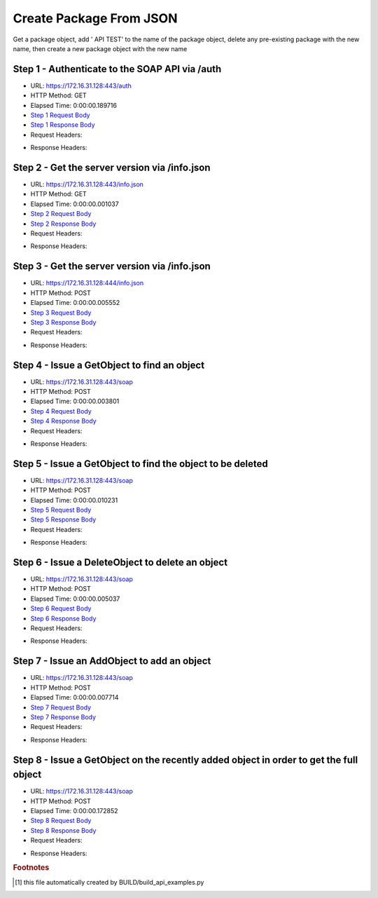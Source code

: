 
Create Package From JSON
==========================================================================================

Get a package object, add ' API TEST' to the name of the package object, delete any pre-existing package with the new name, then create a new package object with the new name


Step 1 - Authenticate to the SOAP API via /auth
------------------------------------------------------------------------------------------------------------------------------------------------------------------------------------------------------------------------------------------------------------------------------------------------------------------------------------------------------------------------------------------------------------

* URL: https://172.16.31.128:443/auth
* HTTP Method: GET
* Elapsed Time: 0:00:00.189716
* `Step 1 Request Body <../../_static/soap_outputs/6.2.314.3321/create_package_from_json_step_1_request.txt>`_
* `Step 1 Response Body <../../_static/soap_outputs/6.2.314.3321/create_package_from_json_step_1_response.txt>`_

* Request Headers:

.. code-block:: json
    :linenos:

    
    {
      "Accept": "*/*", 
      "Accept-Encoding": "gzip, deflate", 
      "Connection": "keep-alive", 
      "User-Agent": "python-requests/2.7.0 CPython/2.7.10 Darwin/14.5.0", 
      "password": "VGFuaXVtMjAxNSE=", 
      "username": "QWRtaW5pc3RyYXRvcg=="
    }

* Response Headers:

.. code-block:: json
    :linenos:

    
    {
      "connection": "Keep-Alive", 
      "content-encoding": "gzip", 
      "content-length": "110", 
      "content-type": "text/plain; charset=us-ascii", 
      "date": "Sat, 05 Sep 2015 05:19:30 GMT", 
      "keep-alive": "timeout=5, max=100", 
      "server": "Apache", 
      "strict-transport-security": "max-age=15768000", 
      "vary": "Accept-Encoding", 
      "x-frame-options": "SAMEORIGIN"
    }


Step 2 - Get the server version via /info.json
------------------------------------------------------------------------------------------------------------------------------------------------------------------------------------------------------------------------------------------------------------------------------------------------------------------------------------------------------------------------------------------------------------

* URL: https://172.16.31.128:443/info.json
* HTTP Method: GET
* Elapsed Time: 0:00:00.001037
* `Step 2 Request Body <../../_static/soap_outputs/6.2.314.3321/create_package_from_json_step_2_request.txt>`_
* `Step 2 Response Body <../../_static/soap_outputs/6.2.314.3321/create_package_from_json_step_2_response.txt>`_

* Request Headers:

.. code-block:: json
    :linenos:

    
    {
      "Accept": "*/*", 
      "Accept-Encoding": "gzip, deflate", 
      "Connection": "keep-alive", 
      "User-Agent": "python-requests/2.7.0 CPython/2.7.10 Darwin/14.5.0", 
      "session": "25-1576-27755dcd26250a2df8e29a9b5526496e84ee8a0559538ba98221c467ba9076bffb39321ba3d5adba32dca5837e71a5d750a6dc96915cd976d876ae0dc9d69093"
    }

* Response Headers:

.. code-block:: json
    :linenos:

    
    {
      "connection": "Keep-Alive", 
      "content-length": "207", 
      "content-type": "text/html; charset=iso-8859-1", 
      "date": "Sat, 05 Sep 2015 05:19:30 GMT", 
      "keep-alive": "timeout=5, max=99", 
      "server": "Apache", 
      "x-frame-options": "SAMEORIGIN"
    }


Step 3 - Get the server version via /info.json
------------------------------------------------------------------------------------------------------------------------------------------------------------------------------------------------------------------------------------------------------------------------------------------------------------------------------------------------------------------------------------------------------------

* URL: https://172.16.31.128:444/info.json
* HTTP Method: POST
* Elapsed Time: 0:00:00.005552
* `Step 3 Request Body <../../_static/soap_outputs/6.2.314.3321/create_package_from_json_step_3_request.txt>`_
* `Step 3 Response Body <../../_static/soap_outputs/6.2.314.3321/create_package_from_json_step_3_response.json>`_

* Request Headers:

.. code-block:: json
    :linenos:

    
    {
      "Accept": "*/*", 
      "Accept-Encoding": "gzip, deflate", 
      "Connection": "keep-alive", 
      "Content-Length": "0", 
      "User-Agent": "python-requests/2.7.0 CPython/2.7.10 Darwin/14.5.0", 
      "session": "25-1576-27755dcd26250a2df8e29a9b5526496e84ee8a0559538ba98221c467ba9076bffb39321ba3d5adba32dca5837e71a5d750a6dc96915cd976d876ae0dc9d69093"
    }

* Response Headers:

.. code-block:: json
    :linenos:

    
    {
      "content-length": "10256", 
      "content-type": "application/json"
    }


Step 4 - Issue a GetObject to find an object
------------------------------------------------------------------------------------------------------------------------------------------------------------------------------------------------------------------------------------------------------------------------------------------------------------------------------------------------------------------------------------------------------------

* URL: https://172.16.31.128:443/soap
* HTTP Method: POST
* Elapsed Time: 0:00:00.003801
* `Step 4 Request Body <../../_static/soap_outputs/6.2.314.3321/create_package_from_json_step_4_request.xml>`_
* `Step 4 Response Body <../../_static/soap_outputs/6.2.314.3321/create_package_from_json_step_4_response.xml>`_

* Request Headers:

.. code-block:: json
    :linenos:

    
    {
      "Accept": "*/*", 
      "Accept-Encoding": "gzip", 
      "Connection": "keep-alive", 
      "Content-Length": "499", 
      "Content-Type": "text/xml; charset=utf-8", 
      "User-Agent": "python-requests/2.7.0 CPython/2.7.10 Darwin/14.5.0", 
      "session": "25-1576-27755dcd26250a2df8e29a9b5526496e84ee8a0559538ba98221c467ba9076bffb39321ba3d5adba32dca5837e71a5d750a6dc96915cd976d876ae0dc9d69093"
    }

* Response Headers:

.. code-block:: json
    :linenos:

    
    {
      "connection": "Keep-Alive", 
      "content-encoding": "gzip", 
      "content-length": "1062", 
      "content-type": "text/xml;charset=UTF-8", 
      "date": "Sat, 05 Sep 2015 05:19:30 GMT", 
      "keep-alive": "timeout=5, max=98", 
      "server": "Apache", 
      "strict-transport-security": "max-age=15768000", 
      "x-frame-options": "SAMEORIGIN"
    }


Step 5 - Issue a GetObject to find the object to be deleted
------------------------------------------------------------------------------------------------------------------------------------------------------------------------------------------------------------------------------------------------------------------------------------------------------------------------------------------------------------------------------------------------------------

* URL: https://172.16.31.128:443/soap
* HTTP Method: POST
* Elapsed Time: 0:00:00.010231
* `Step 5 Request Body <../../_static/soap_outputs/6.2.314.3321/create_package_from_json_step_5_request.xml>`_
* `Step 5 Response Body <../../_static/soap_outputs/6.2.314.3321/create_package_from_json_step_5_response.xml>`_

* Request Headers:

.. code-block:: json
    :linenos:

    
    {
      "Accept": "*/*", 
      "Accept-Encoding": "gzip", 
      "Connection": "keep-alive", 
      "Content-Length": "535", 
      "Content-Type": "text/xml; charset=utf-8", 
      "User-Agent": "python-requests/2.7.0 CPython/2.7.10 Darwin/14.5.0", 
      "session": "25-1576-27755dcd26250a2df8e29a9b5526496e84ee8a0559538ba98221c467ba9076bffb39321ba3d5adba32dca5837e71a5d750a6dc96915cd976d876ae0dc9d69093"
    }

* Response Headers:

.. code-block:: json
    :linenos:

    
    {
      "connection": "Keep-Alive", 
      "content-encoding": "gzip", 
      "content-length": "1085", 
      "content-type": "text/xml;charset=UTF-8", 
      "date": "Sat, 05 Sep 2015 05:19:30 GMT", 
      "keep-alive": "timeout=5, max=97", 
      "server": "Apache", 
      "strict-transport-security": "max-age=15768000", 
      "x-frame-options": "SAMEORIGIN"
    }


Step 6 - Issue a DeleteObject to delete an object
------------------------------------------------------------------------------------------------------------------------------------------------------------------------------------------------------------------------------------------------------------------------------------------------------------------------------------------------------------------------------------------------------------

* URL: https://172.16.31.128:443/soap
* HTTP Method: POST
* Elapsed Time: 0:00:00.005037
* `Step 6 Request Body <../../_static/soap_outputs/6.2.314.3321/create_package_from_json_step_6_request.xml>`_
* `Step 6 Response Body <../../_static/soap_outputs/6.2.314.3321/create_package_from_json_step_6_response.xml>`_

* Request Headers:

.. code-block:: json
    :linenos:

    
    {
      "Accept": "*/*", 
      "Accept-Encoding": "gzip", 
      "Connection": "keep-alive", 
      "Content-Length": "1950", 
      "Content-Type": "text/xml; charset=utf-8", 
      "User-Agent": "python-requests/2.7.0 CPython/2.7.10 Darwin/14.5.0", 
      "session": "25-1576-27755dcd26250a2df8e29a9b5526496e84ee8a0559538ba98221c467ba9076bffb39321ba3d5adba32dca5837e71a5d750a6dc96915cd976d876ae0dc9d69093"
    }

* Response Headers:

.. code-block:: json
    :linenos:

    
    {
      "connection": "Keep-Alive", 
      "content-encoding": "gzip", 
      "content-length": "1072", 
      "content-type": "text/xml;charset=UTF-8", 
      "date": "Sat, 05 Sep 2015 05:19:30 GMT", 
      "keep-alive": "timeout=5, max=96", 
      "server": "Apache", 
      "strict-transport-security": "max-age=15768000", 
      "x-frame-options": "SAMEORIGIN"
    }


Step 7 - Issue an AddObject to add an object
------------------------------------------------------------------------------------------------------------------------------------------------------------------------------------------------------------------------------------------------------------------------------------------------------------------------------------------------------------------------------------------------------------

* URL: https://172.16.31.128:443/soap
* HTTP Method: POST
* Elapsed Time: 0:00:00.007714
* `Step 7 Request Body <../../_static/soap_outputs/6.2.314.3321/create_package_from_json_step_7_request.xml>`_
* `Step 7 Response Body <../../_static/soap_outputs/6.2.314.3321/create_package_from_json_step_7_response.xml>`_

* Request Headers:

.. code-block:: json
    :linenos:

    
    {
      "Accept": "*/*", 
      "Accept-Encoding": "gzip", 
      "Connection": "keep-alive", 
      "Content-Length": "1985", 
      "Content-Type": "text/xml; charset=utf-8", 
      "User-Agent": "python-requests/2.7.0 CPython/2.7.10 Darwin/14.5.0", 
      "session": "25-1576-27755dcd26250a2df8e29a9b5526496e84ee8a0559538ba98221c467ba9076bffb39321ba3d5adba32dca5837e71a5d750a6dc96915cd976d876ae0dc9d69093"
    }

* Response Headers:

.. code-block:: json
    :linenos:

    
    {
      "connection": "Keep-Alive", 
      "content-encoding": "gzip", 
      "content-length": "1070", 
      "content-type": "text/xml;charset=UTF-8", 
      "date": "Sat, 05 Sep 2015 05:19:30 GMT", 
      "keep-alive": "timeout=5, max=95", 
      "server": "Apache", 
      "strict-transport-security": "max-age=15768000", 
      "x-frame-options": "SAMEORIGIN"
    }


Step 8 - Issue a GetObject on the recently added object in order to get the full object
------------------------------------------------------------------------------------------------------------------------------------------------------------------------------------------------------------------------------------------------------------------------------------------------------------------------------------------------------------------------------------------------------------

* URL: https://172.16.31.128:443/soap
* HTTP Method: POST
* Elapsed Time: 0:00:00.172852
* `Step 8 Request Body <../../_static/soap_outputs/6.2.314.3321/create_package_from_json_step_8_request.xml>`_
* `Step 8 Response Body <../../_static/soap_outputs/6.2.314.3321/create_package_from_json_step_8_response.xml>`_

* Request Headers:

.. code-block:: json
    :linenos:

    
    {
      "Accept": "*/*", 
      "Accept-Encoding": "gzip", 
      "Connection": "keep-alive", 
      "Content-Length": "500", 
      "Content-Type": "text/xml; charset=utf-8", 
      "User-Agent": "python-requests/2.7.0 CPython/2.7.10 Darwin/14.5.0", 
      "session": "25-1576-27755dcd26250a2df8e29a9b5526496e84ee8a0559538ba98221c467ba9076bffb39321ba3d5adba32dca5837e71a5d750a6dc96915cd976d876ae0dc9d69093"
    }

* Response Headers:

.. code-block:: json
    :linenos:

    
    {
      "connection": "Keep-Alive", 
      "content-encoding": "gzip", 
      "content-length": "1086", 
      "content-type": "text/xml;charset=UTF-8", 
      "date": "Sat, 05 Sep 2015 05:19:30 GMT", 
      "keep-alive": "timeout=5, max=94", 
      "server": "Apache", 
      "strict-transport-security": "max-age=15768000", 
      "x-frame-options": "SAMEORIGIN"
    }


.. rubric:: Footnotes

.. [#] this file automatically created by BUILD/build_api_examples.py
